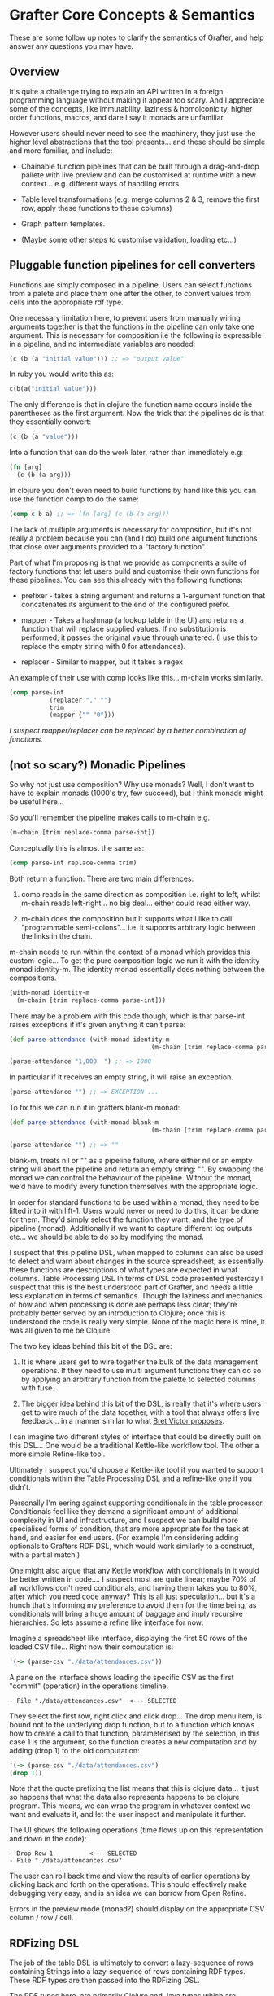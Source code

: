 * Grafter Core Concepts & Semantics

These are some follow up notes to clarify the semantics of Grafter,
and help answer any questions you may have.

** Overview

It's quite a challenge trying to explain an API written in a foreign
programming language without making it appear too scary.  And I
appreciate some of the concepts, like immutability, laziness &
homoiconicity, higher order functions, macros, and dare I say it
monads are unfamiliar.

However users should never need to see the machinery, they just use
the higher level abstractions that the tool presents...  and these
should be simple and more familiar, and include:

- Chainable function pipelines that can be built through a
  drag-and-drop pallete with live preview and can be customised at
  runtime with a new context... e.g. different ways of handling
  errors.

- Table level transformations (e.g. merge columns 2 & 3, remove the
  first row, apply these functions to these columns)

- Graph pattern templates.

- (Maybe some other steps to customise validation, loading etc...)

** Pluggable function pipelines for cell converters

Functions are simply composed in a pipeline.  Users can select
functions from a palete and place them one after the other, to convert
values from cells into the appropriate rdf type.

One necessary limitation here, to prevent users from manually wiring
arguments together is that the functions in the pipeline can only take
one argument.  This is necessary for composition i.e the following is
expressible in a pipeline, and no intermediate variables are needed:

#+BEGIN_SRC clojure
(c (b (a "initial value"))) ;; => "output value"
#+END_SRC

In ruby you would write this as:

#+BEGIN_SRC ruby
c(b(a("initial value")))
#+END_SRC

The only difference is that in clojure the function name occurs inside
the parentheses as the first argument.  Now the trick that the
pipelines do is that they essentially convert:

#+BEGIN_SRC clojure
(c (b (a "value")))
#+END_SRC

Into a function that can do the work later, rather than immediately
e.g:

#+BEGIN_SRC clojure
(fn [arg]
  (c (b (a arg)))
#+END_SRC

In clojure you don't even need to build functions by hand like this
you can use the function comp to do the same:

#+BEGIN_SRC clojure
(comp c b a) ;; => (fn [arg] (c (b (a arg)))
#+END_SRC

The lack of multiple arguments is necessary for composition, but it's
not really a problem because you can (and I do) build one argument
functions that close over arguments provided to a "factory
function".

Part of what I'm proposing is that we provide as components a suite of
factory functions that let users build and customise their own
functions for these pipelines.  You can see this already with the
following functions:

- prefixer - takes a string argument and returns a 1-argument function
  that concatenates its argument to the end of the configured prefix.

- mapper - Takes a hashmap (a lookup table in the UI) and returns a
  function that will replace supplied values.  If no substitution is
  performed, it passes the original value through unaltered.  (I use
  this to replace the empty string with 0 for attendances).

- replacer - Similar to mapper, but it takes a regex

An example of their use with comp looks like this... m-chain works
similarly.

#+BEGIN_SRC clojure
(comp parse-int
           (replacer "," "")
           trim
           (mapper {"" "0"}))
#+END_SRC

/I suspect mapper/replacer can be replaced by a better combination of
functions./

** (not so scary?) Monadic Pipelines

So why not just use composition?  Why use monads?  Well, I don't want
to have to explain monads (1000's try, few succeed), but I think
monads might be useful here...

So you'll remember the pipeline makes calls to m-chain e.g.

#+BEGIN_SRC clojure
(m-chain [trim replace-comma parse-int])
#+END_SRC

Conceptually this is almost the same as:

#+BEGIN_SRC clojure
(comp parse-int replace-comma trim)
#+END_SRC

Both return a function.  There are two main differences:

1) comp reads in the same direction as composition i.e. right to left,
   whilst m-chain reads left-right... no big deal... either could read
   either way.

2) m-chain does the composition but it supports what I like to call
   "programmable semi-colons"... i.e. it supports arbitrary logic
   between the links in the chain.

m-chain needs to run within the context of a monad which provides this
custom logic...  To get the pure composition logic we run it with the
identity monad identity-m.  The identity monad essentially does
nothing between the compositions.

#+BEGIN_SRC clojure
(with-monad identity-m
  (m-chain [trim replace-comma parse-int]))
#+END_SRC

There may be a problem with this code though, which is that parse-int raises exceptions if it's given anything it can't parse:

#+BEGIN_SRC clojure
(def parse-attendance (with-monad identity-m
                                       (m-chain [trim replace-comma parse-int])))

(parse-attendance "1,000  ") ;; => 1000
#+END_SRC

In particular if it receives an empty string, it will raise an exception.

#+BEGIN_SRC clojure
(parse-attendance "") ;; => EXCEPTION ...
#+END_SRC

To fix this we can run it in grafters blank-m monad:

#+BEGIN_SRC clojure
(def parse-attendance (with-monad blank-m
                                       (m-chain [trim replace-comma parse-int])))

(parse-attendance "") ;; => ""
#+END_SRC

blank-m, treats nil or "" as a pipeline failure, where either nil or
an empty string will abort the pipeline and return an empty string:
"".  By swapping the monad we can control the behaviour of the
pipeline.  Without the monad, we'd have to modify every function
themselves with the appropriate logic.

In order for standard functions to be used within a monad, they need
to be lifted into it with lift-1.  Users would never or need to do
this, it can be done for them.  They'd simply select the function they
want, and the type of pipeline (monad).  Additionally if we want to
capture different log outputs etc... we should be able to do so by
modifying the monad.

I suspect that this pipeline DSL, when mapped to columns can also be
used to detect and warn about changes in the source spreadsheet; as
essentially these functions are descriptions of what types are
expected in what columns.  Table Processing DSL In terms of DSL code
presented yesterday I suspect that this is the best understood part of
Grafter, and needs a little less explanation in terms of semantics.
Though the laziness and mechanics of how and when processing is done
are perhaps less clear; they're probably better served by an
introduction to Clojure; once this is understood the code is really
very simple.  None of the magic here is mine, it was all given to me
be Clojure.

The two key ideas behind this bit of the DSL are:

1) It is where users get to wire together the bulk of the data
   management operations.  If they need to use multi argument
   functions they can do so by applying an arbitrary function from the
   palette to selected columns with fuse.

2) The bigger idea behind this bit of the DSL, is really that it's
   where users get to wire much of the data together, with a tool that
   always offers live feedback... in a manner similar to what [[http://worrydream.com/#!/LearnableProgramming][Bret
   Victor proposes]].

I can imagine two different styles of interface that could be directly
built on this DSL...  One would be a traditional Kettle-like workflow
tool.  The other a more simple Refine-like tool.

Ultimately I suspect you'd choose a Kettle-like tool if you wanted to
support conditionals within the Table Processing DSL and a refine-like
one if you didn't.

Personally I'm eering against supporting conditionals in the table
processor.  Conditionals feel like they demand a significant amount of
additional complexity in UI and infrastructure, and I suspect we can
build more specialised forms of condition, that are more appropriate
for the task at hand, and easier for end users.  (For example I'm
considering adding optionals to Grafters RDF DSL, which would work
similarly to a construct, with a partial match.)

One might also argue that any Kettle workflow with conditionals in it
would be better written in code....  I suspect most are quite linear;
maybe 70% of all workflows don't need conditionals, and having them
takes you to 80%, after which you need code anyway?  This is all just
speculation... but it's a hunch that's informing my preference to
avoid them for the time being, as conditionals will bring a huge
amount of baggage and imply recursive hierarchies.  So lets assume a
refine like interface for now:

Imagine a spreadsheet like interface, displaying the first 50 rows of
the loaded CSV file... Right now their computation is:

#+BEGIN_SRC clojure
'(-> (parse-csv "./data/attendances.csv"))
#+END_SRC

A pane on the interface shows loading the specific CSV as the first
"commit" (operation) in the operations timeline.

#+BEGIN_SRC
- File "./data/attendances.csv"  <--- SELECTED
#+END_SRC

They select the first row, right click and click drop...  The drop
menu item, is bound not to the underlying drop function, but to a
function which knows how to create a call to that function,
parameterised by the selection, in this case 1 is the argument, so the
function creates a new computation and by adding (drop 1) to the old
computation:

#+BEGIN_SRC clojure
'(-> (parse-csv "./data/attendances.csv")
(drop 1))
#+END_SRC

Note that the quote prefixing the list means that this is clojure
data... it just so happens that what the data also represents happens
to be clojure program.  This means, we can wrap the program in
whatever context we want and evaluate it, and let the user inspect and
manipulate it further.

The UI shows the following operations (time flows up on this
representation and down in the code):

#+BEGIN_SRC
- Drop Row 1          <--- SELECTED
- File "./data/attendances.csv"
#+END_SRC

The user can roll back time and view the results of earlier operations
by clicking back and forth on the operations.  This should effectively
make debugging very easy, and is an idea we can borrow from Open
Refine.

Errors in the preview mode (monad?) should display on the appropriate
CSV column / row / cell.

** RDFizing DSL

The job of the table DSL is ultimately to convert a lazy-sequence of
rows containing Strings into a lazy-sequence of rows containing RDF
types.  These RDF types are then passed into the RDFizing DSL.

The RDF types here, are primarily Clojure and Java types which are
currently.

- java Integers and numerical types
- java.lang.String (considered to be URI's)
- java.net.URL (considered to be URI's)
- java.net.URI (considered to be a URI)
- java.util.Date (considered to be an xsd::dateTime)
- Anything that can be converted to an RDF type... i.e. anything that implements the grafter ISesameRDFConverter protocol.  This protocol is already extended to many sesame types, but also crucially allows (s "string") and (s "my string :en) to be used to create literal RDF strings.
- clojure.lang.Keywords (considered to be identifiers for blank nodes)

Any of these can be used to make an intermediate type either a
=grafter.rdf.protocols.Triple= a =grafter.rdf.protocols.Quad= (or
anything that implements the =grafter.rdf.protocols/IStatement=
protocol).

We define a graph function that takes a graph uri string and an rdf
graph in turtle-like syntax:

#+BEGIN_SRC clojure
(graph "http://mygraph.com/graph/test"
    [subject [[rdf:a "Person"]
                  [rdfs:label "John Doe"]
                  [vcard:hasAddress [[rdf:a vcard:Address]
                                                  [vcard:streetAddress street-address]]]])
#+END_SRC

Note the graph function coverts my Turtle like DSL syntax into a lazy-sequence of abstract RDF statements.  e.g. the above expression yields a lazy-sequence of Quads:

#+BEGIN_SRC clojure
;; => (#grafter.rdf.protocols.Quad{:s "http://john-doe.com/id/johnd", :p "http://www.w3.org/1999/02/22-rdf-syntax-ns#type", :o "http://foaf.com/Person", :c "http://mygraph.com/graph/test"} #grafter.rdf.protocols.Quad{:s "http://john-doe.com/id/johnd", :p "http://www.w3.org/2000/01/rdf-schema#label", :o #<rdf$s$reify__5355 John Doe>, :c "http://mygraph.com/graph/test"})
#+END_SRC

The graphify macro, is the only macro I've written in grafter so far,
and it's essentially a specialised anonymous function that compiles
something like this:

#+BEGIN_SRC clojure
(graphify [a b c]
  (graph "http://foobar.com/"
     ; ...)

  (graph "http://foobarbaz.com/"
     ; ...))
#+END_SRC

Into something like this:

#+BEGIN_SRC clojure
(fn ([row]
       (->> row
            (mapcat
             (fn [[a b c :as row9652]]
               (->>
                (concat
                 (graph "http://foobar.com/"
                        ;; triples...
                        )
                 (graph "http://foobarbaz.com/"
                        ;; triples...
                        ))
                (map (fn [triple] (with-meta triple {:row row9652})))))))))
#+END_SRC

The main job it does, is concatenate all the sequences each graph
clause returns into one big flat sequence.

This ensure that the row is currently reported alongside the triple if
an exception is raised later in the pipeline.

It also attaches a piece of hidden meta-data to each triple, which is
the row it came from.  Clojure meta-data never affects the value (or
equality) of an object, but it is copied along with it.

This flat lazy-sequence of immutable RDF statements are what is
finally passed into the importer, which does the final checking, type
conversion, and loading of the RDF into the triple store (though more
stages could be added should we wish).

#+BEGIN_SRC clojure
;; => (#grafter.rdf.protocols.Quad{:s "http://john-doe.com/id/johnd", :p "http://www.w3.org/1999/02/22-rdf-syntax-ns#type", :o "http://foaf.com/Person", :c "http://mygraph.com/graph/test"} #grafter.rdf.protocols.Quad{:s "http://john-doe.com/id/johnd", :p "http://www.w3.org/2000/01/rdf-schema#label", :o #<rdf$s$reify__5355 John Doe>, :c "http://mygraph.com/graph/test"})
#+END_SRC

** Error Handling at Graph Construction

The biggest remaining challenge with the current RDF DSL is handling
error conditions, as I really don't want users to ever have to write
if statements.  For example some columns such as postcodes are
optional e.g.

#+BEGIN_SRC clojure
 [facility-uri
  [vcard:hasAddress [[rdf:a vcard:Address]
                     [vcard:street-address address]
                     [vcard:postal-code postcode-uri]]]]
#+END_SRC

What happens here (if you're not careful) is that you end up with an
error when you load the data because you can't have a triple with a
blank object.

So what you want to happen is to construct the facility with the
address vcard, but to leave out the whole postcode triple.  But you
don't want to always do this, as you want the user to be alerted to
errors; you really need them to indicate that it's ok for this field
to be optional.

One idea I've had that would cover this case is to use Clojure's
hash-map syntax to indicate optionality e.g. instead of the above you
would write:

#+BEGIN_SRC clojure
[facility-uri
 [vcard:hasAddress [[rdf:a vcard:Address]
                    [vcard:street-address address]
                    {vcard:postal-code postcode-uri}]]]
#+END_SRC

Which would mean omit this triple if either =vcard:postal-code= or
=postcode-uri= were =nil=.  This would work quite nicely, and is
easily done, because the whole triple is being created.

However there is a more complex case we should consider too.  In the
attendances dataset there is a "city wide" token which can be found in
the street-address field.  Where this occurs, we need to bail out of
creating an address bnode.

The first bit is easily dealt with already, by specifying a pipeline
mapper like so:

#+BEGIN_SRC clojure
(let [street-address   (with-monad blank-m (m-chain [trim (mapper "city wide" "") rdfstr])])
#+END_SRC

This basically means the "city wide" string will be converted to a
blank error value, which can signal failure later, when we come to
create the graph.

The bigger problem is finding a convenient way to undo work we may
have already done.

Below is one proposed method of doing this.  We simply indicate (with
a hashmap) that the above layer vcard:hasAddress predicate/object pair
is optional:

#+BEGIN_SRC clojure
(graph "http://foobar.com/"
                    [facility-uri
                     [rdfs:label name]
                     {vcard:hasAddress [[rdf:a vcard:Address]
                                        [vcard:street-address address]
                                        {vcard:postal-code postcode-uri}]}]])
#+END_SRC

An optional clause should not commit any triples within it to the
stream until the whole clause has succeeded.  If any value contains an
error, the statement should fail up to enclosing {}.

Each of these rows of rdf-types is then passed to a user defined
graphify function.  graphify is actually a macro, that takes an
argument list, where each argument receives a single cell value, but
conceptually maps to a column in the final table.

This is probably good enough for most cases but you could imagine
other complexities for example, you might want to fail the whole tree,
or the tree to an arbitrary parent.  Also like with SPARQL, you may
need to allow optional, optionals (probably unavoidable).  I quite
like this idea because it shares some parity with SPARQL constructs.

Triple Sinks and Type Coercion

As mentioned earlier,
